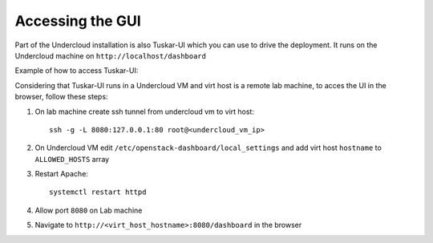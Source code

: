 Accessing the GUI
=================

Part of the Undercloud installation is also Tuskar-UI which you can use to drive
the deployment. It runs on the Undercloud machine on ``http://localhost/dashboard``


Example of how to access Tuskar-UI:

Considering that Tuskar-UI runs in a Undercloud VM and virt host is a remote lab
machine, to acces the UI in the browser, follow these steps:

#. On lab machine create ssh tunnel from undercloud vm to virt host::

    ssh -g -L 8080:127.0.0.1:80 root@<undercloud_vm_ip>

#. On Undercloud VM edit ``/etc/openstack-dashboard/local_settings`` and add virt host ``hostname`` to ``ALLOWED_HOSTS`` array

#. Restart Apache::

    systemctl restart httpd

#. Allow port ``8080`` on Lab machine

#. Navigate to ``http://<virt_host_hostname>:8080/dashboard`` in the browser
